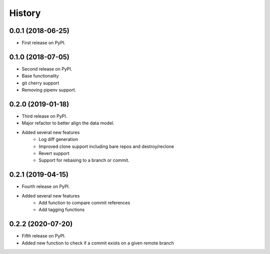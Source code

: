 =======
History
=======

0.0.1 (2018-06-25)
------------------

* First release on PyPI.

0.1.0 (2018-07-05)
------------------

* Second release on PyPI.
* Base functionality
* git cherry support
* Removing pipenv support.

0.2.0 (2019-01-18)
------------------

* Third release on PyPI.
* Major refactor to better align the data model.
* Added several new features
        * Log diff generation
        * Improved clone support including bare repos and destroy/reclone
        * Revert support
        * Support for rebasing to a branch or commit.

0.2.1 (2019-04-15)
------------------

* Fourth release on PyPI.
* Added several new features
        * Add function to compare commit references
        * Add tagging functions

0.2.2 (2020-07-20)
------------------

* Fifth release on PyPI.
* Added new function to check if a commit exists on a given remote branch
